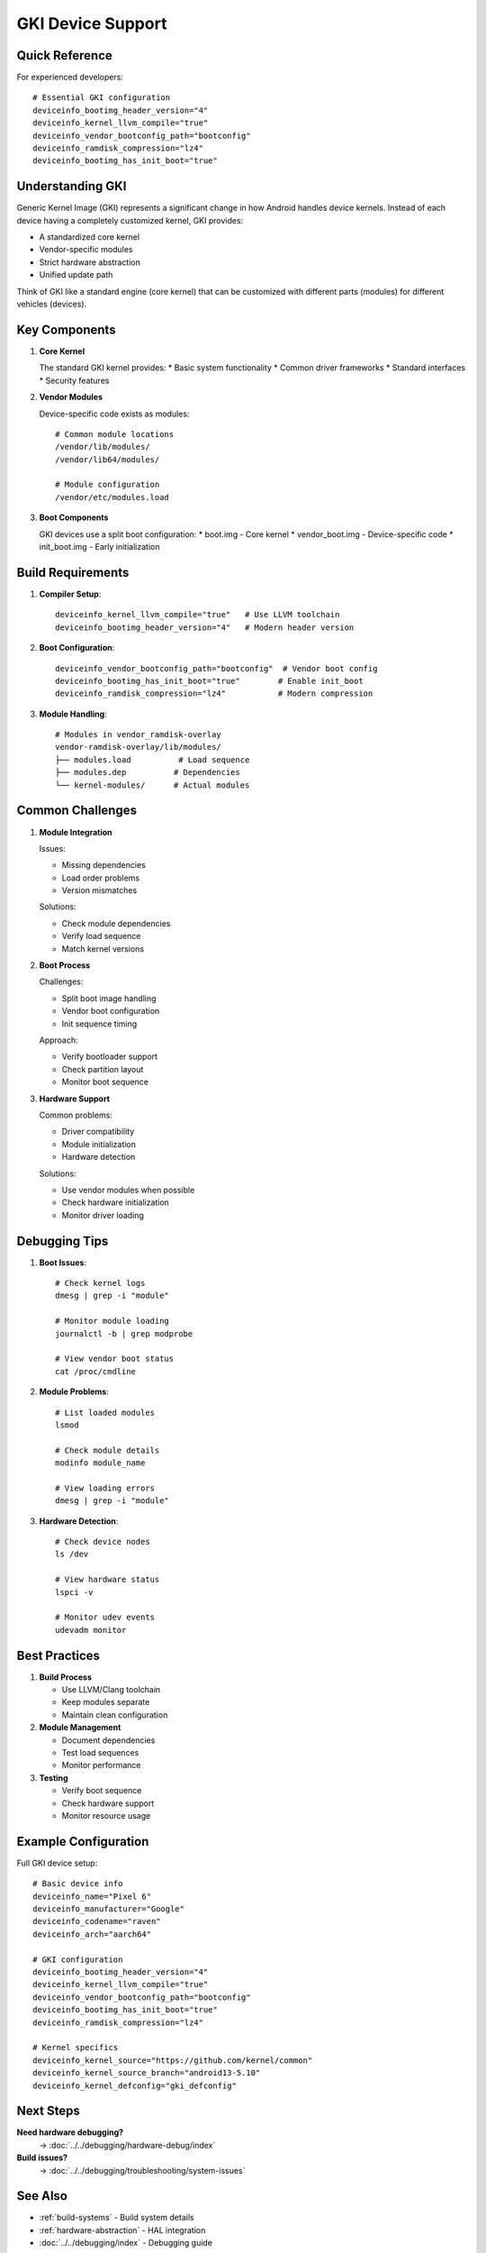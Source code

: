 .. _gki-devices:

GKI Device Support
==================

Quick Reference
---------------
For experienced developers::

    # Essential GKI configuration
    deviceinfo_bootimg_header_version="4"
    deviceinfo_kernel_llvm_compile="true"
    deviceinfo_vendor_bootconfig_path="bootconfig"
    deviceinfo_ramdisk_compression="lz4"
    deviceinfo_bootimg_has_init_boot="true"

Understanding GKI
-----------------
Generic Kernel Image (GKI) represents a significant change in how Android handles device kernels. Instead of each device having a completely customized kernel, GKI provides:

* A standardized core kernel
* Vendor-specific modules
* Strict hardware abstraction
* Unified update path

Think of GKI like a standard engine (core kernel) that can be customized with different parts (modules) for different vehicles (devices).

Key Components
--------------

1. **Core Kernel**

   The standard GKI kernel provides:
   * Basic system functionality
   * Common driver frameworks
   * Standard interfaces
   * Security features

2. **Vendor Modules**

   Device-specific code exists as modules::

    # Common module locations
    /vendor/lib/modules/
    /vendor/lib64/modules/
    
    # Module configuration
    /vendor/etc/modules.load

3. **Boot Components**

   GKI devices use a split boot configuration:
   * boot.img - Core kernel
   * vendor_boot.img - Device-specific code
   * init_boot.img - Early initialization

Build Requirements
------------------

1. **Compiler Setup**::

    deviceinfo_kernel_llvm_compile="true"   # Use LLVM toolchain
    deviceinfo_bootimg_header_version="4"   # Modern header version

2. **Boot Configuration**::

    deviceinfo_vendor_bootconfig_path="bootconfig"  # Vendor boot config
    deviceinfo_bootimg_has_init_boot="true"        # Enable init_boot
    deviceinfo_ramdisk_compression="lz4"           # Modern compression

3. **Module Handling**::

    # Modules in vendor_ramdisk-overlay
    vendor-ramdisk-overlay/lib/modules/
    ├── modules.load          # Load sequence
    ├── modules.dep          # Dependencies
    └── kernel-modules/      # Actual modules

Common Challenges
-----------------

1. **Module Integration**

   Issues:

   * Missing dependencies
   * Load order problems
   * Version mismatches

   Solutions:

   * Check module dependencies
   * Verify load sequence
   * Match kernel versions

2. **Boot Process**

   Challenges:

   * Split boot image handling
   * Vendor boot configuration
   * Init sequence timing

   Approach:

   * Verify bootloader support
   * Check partition layout
   * Monitor boot sequence

3. **Hardware Support**

   Common problems:

   * Driver compatibility
   * Module initialization
   * Hardware detection

   Solutions:
   
   * Use vendor modules when possible
   * Check hardware initialization
   * Monitor driver loading

Debugging Tips
--------------

1. **Boot Issues**::

    # Check kernel logs
    dmesg | grep -i "module"
    
    # Monitor module loading
    journalctl -b | grep modprobe
    
    # View vendor boot status
    cat /proc/cmdline

2. **Module Problems**::

    # List loaded modules
    lsmod
    
    # Check module details
    modinfo module_name
    
    # View loading errors
    dmesg | grep -i "module"

3. **Hardware Detection**::

    # Check device nodes
    ls /dev
    
    # View hardware status
    lspci -v
    
    # Monitor udev events
    udevadm monitor

Best Practices
--------------

1. **Build Process**

   * Use LLVM/Clang toolchain
   * Keep modules separate
   * Maintain clean configuration

2. **Module Management**

   * Document dependencies
   * Test load sequences
   * Monitor performance

3. **Testing**

   * Verify boot sequence
   * Check hardware support
   * Monitor resource usage

Example Configuration
---------------------

Full GKI device setup::

    # Basic device info
    deviceinfo_name="Pixel 6"
    deviceinfo_manufacturer="Google"
    deviceinfo_codename="raven"
    deviceinfo_arch="aarch64"

    # GKI configuration
    deviceinfo_bootimg_header_version="4"
    deviceinfo_kernel_llvm_compile="true"
    deviceinfo_vendor_bootconfig_path="bootconfig"
    deviceinfo_bootimg_has_init_boot="true"
    deviceinfo_ramdisk_compression="lz4"

    # Kernel specifics
    deviceinfo_kernel_source="https://github.com/kernel/common"
    deviceinfo_kernel_source_branch="android13-5.10"
    deviceinfo_kernel_defconfig="gki_defconfig"

Next Steps
----------

**Need hardware debugging?**
    → :doc:`../../debugging/hardware-debug/index`

**Build issues?**
    → :doc:`../../debugging/troubleshooting/system-issues`

See Also
--------
* :ref:`build-systems` - Build system details
* :ref:`hardware-abstraction` - HAL integration
* :doc:`../../debugging/index` - Debugging guide